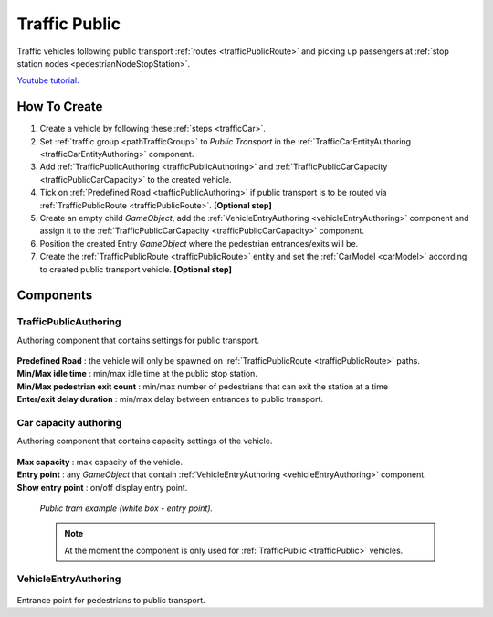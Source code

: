 .. _trafficPublic:

Traffic Public
=====

Traffic vehicles following public transport :ref:`routes <trafficPublicRoute>` and picking up passengers at :ref:`stop station nodes <pedestrianNodeStopStation>`.

`Youtube tutorial. <https://youtu.be/7z9frpVcYpA>`_

How To Create
------------

#. Create a vehicle by following these :ref:`steps <trafficCar>`.
#. Set :ref:`traffic group <pathTrafficGroup>` to `Public Transport` in the :ref:`TrafficCarEntityAuthoring <trafficCarEntityAuthoring>` component.
#. Add :ref:`TrafficPublicAuthoring <trafficPublicAuthoring>` and :ref:`TrafficPublicCarCapacity <trafficPublicCarCapacity>` to the created vehicle.
#. Tick on :ref:`Predefined Road <trafficPublicAuthoring>` if public transport is to be routed via :ref:`TrafficPublicRoute <trafficPublicRoute>`. **[Optional step]**
#. Create an empty child `GameObject`, add the :ref:`VehicleEntryAuthoring <vehicleEntryAuthoring>` component and assign it to the :ref:`TrafficPublicCarCapacity <trafficPublicCarCapacity>` component.
#. Position the created Entry `GameObject` where the pedestrian entrances/exits will be.
#. Create the :ref:`TrafficPublicRoute <trafficPublicRoute>` entity and set the :ref:`CarModel <carModel>` according to created public transport vehicle. **[Optional step]**

Components
------------

.. _trafficPublicAuthoring

TrafficPublicAuthoring
~~~~~~~~~~~~ 

Authoring component that contains settings for public transport.

	.. image:: /images/entities/trafficCar/TrafficPublicAuthoring.png

| **Predefined Road** : the vehicle will only be spawned on :ref:`TrafficPublicRoute <trafficPublicRoute>` paths.
| **Min/Max idle time** : min/max idle time at the public stop station.
| **Min/Max pedestrian exit count** : min/max number of pedestrians that can exit the station at a time
| **Enter/exit delay duration** : min/max delay between entrances to public transport.

.. _trafficPublicCarCapacity:

Car capacity authoring
~~~~~~~~~~~~ 

Authoring component that contains capacity settings of the vehicle.

	.. image:: /images/entities/trafficCar/CarCapacityComponent.png
	
| **Max capacity** : max capacity of the vehicle.
| **Entry point** : any `GameObject` that contain :ref:`VehicleEntryAuthoring <vehicleEntryAuthoring>` component.
| **Show entry point** : on/off display entry point.

	.. image:: /images/entities/trafficCar/TrafficPublicTramExample.png
	`Public tram example (white box - entry point).`

	.. note:: At the moment the component is only used for :ref:`TrafficPublic <trafficPublic>` vehicles.
	
.. _vehicleEntryAuthoring:

VehicleEntryAuthoring
~~~~~~~~~~~~ 

	.. image:: /images/entities/trafficCar/VehicleEntryAuthoring.png

Entrance point for pedestrians to public transport.
